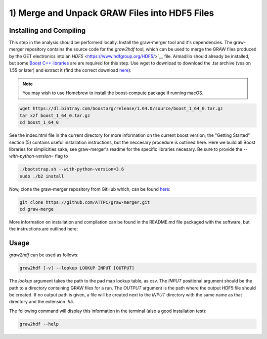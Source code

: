 1) Merge and Unpack GRAW Files into HDF5 Files
==============================================

Installing and Compiling
------------------------

This step in the analysis should be performed locally. Install the graw-merger tool and it's dependencies. The graw-merger repository contains the source code for the `graw2hdf` tool, which can be used to merge the GRAW files produced by the GET electronics into an `HDF5` <https://www.hdfgroup.org/HDF5/>`__ file. Armadillo should already be installed, but some `Boost C++ libraries <http://www.boost.org/>`__ are are required for this step. Use wget to download to download the .tar archive (vesion 1.55 or later) and extract it (find the correct download `here <https://dl.bintray.com/boostorg/release/1.64.0/source/>`__):

.. note::
   
   You may wish to use Homebrew to install the boost-compute package if running macOS.

.. code-block:: shell

   wget https://dl.bintray.com/boostorg/release/1.64.0/source/boost_1_64_0.tar.gz
   tar xzf boost_1_64_0.tar.gz
   cd boost_1_64_0

See the index.html file in the current directory for more information on the current boost version; the "Getting Started" section (5) contains useful installation instructions, but the neccesary procedure is outlined here. Here we build all Boost libraries for simplicities sake, see graw-merger's readme for the specific libraries necesary. Be sure to provide the `--with-python-version=` flag to 

.. code-block:: shell 

   ./bootstrap.sh --with-python-version=3.6
   sudo ./b2 install


Now, clone the graw-merger repository from GitHub which, can be found `here <https://github.com/ATTPC/graw-merger>`__:

.. code-block:: shell

   git clone https://github.com/ATTPC/graw-merger.git
   cd graw-merge

More information on installation and compilation can be found in the README.md file packaged with the software, but the instructions are outlined here:

.. code-block: shell

   mkdir build && cd build
   cmake -DCMAKE_BUILD_TYPE=Release ..
   make
   make install  # sudo might be required


Usage
-----

`graw2hdf` can be used as follows:

.. code-block:: shell

   graw2hdf [-v] --lookup LOOKUP INPUT [OUTPUT]

The `lookup` argument takes the path to the pad map lookup table, as csv. The `INPUT` positional argument should be the path to a directory containing GRAW files for a run. The `OUTPUT` argument is the path where the output HDF5 file should be created. If no output path is given, a file will be created next to the `INPUT` directory with the same name as that directory and the extension `.h5`.

The following command will display this information in the terminal (also a good installation test):

.. code-block:: shell

   graw2hdf --help

